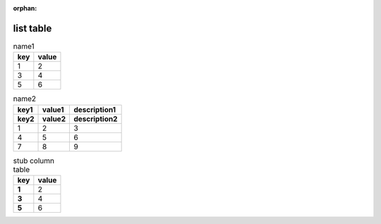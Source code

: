 :orphan:

.. http://docutils.sourceforge.net/docs/ref/rst/directives.html#list-table

list table
----------

.. list-table:: name1
   :header-rows: 1

   * - key
     - value
   * - 1
     - 2
   * - 3
     - 4
   * - 5
     - 6

.. list-table:: name2
   :header-rows: 2

   * - key1
     - value1
     - description1
   * - key2
     - value2
     - description2
   * - 1
     - 2
     - 3
   * - 4
     - 5
     - 6
   * - 7
     - 8
     - 9

.. list-table:: stub column table
   :header-rows: 1
   :stub-columns: 1

   * - key
     - value
   * - 1
     - 2
   * - 3
     - 4
   * - 5
     - 6